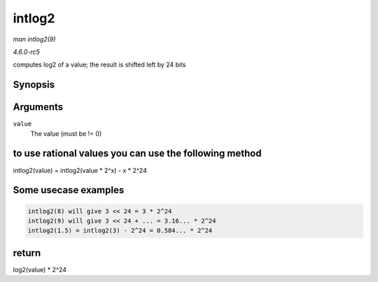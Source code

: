 .. -*- coding: utf-8; mode: rst -*-

.. _API-intlog2:

=======
intlog2
=======

*man intlog2(9)*

*4.6.0-rc5*

computes log2 of a value; the result is shifted left by 24 bits


Synopsis
========

.. c:function:: unsigned int intlog2( u32 value )

Arguments
=========

``value``
    The value (must be != 0)


to use rational values you can use the following method
=======================================================

intlog2(value) = intlog2(value * 2^x) - x * 2^24


Some usecase examples
=====================


.. code-block:: c

        intlog2(8) will give 3 << 24 = 3 * 2^24
        intlog2(9) will give 3 << 24 + ... = 3.16... * 2^24
        intlog2(1.5) = intlog2(3) - 2^24 = 0.584... * 2^24


return
======

log2(value) * 2^24


.. ------------------------------------------------------------------------------
.. This file was automatically converted from DocBook-XML with the dbxml
.. library (https://github.com/return42/sphkerneldoc). The origin XML comes
.. from the linux kernel, refer to:
..
.. * https://github.com/torvalds/linux/tree/master/Documentation/DocBook
.. ------------------------------------------------------------------------------
